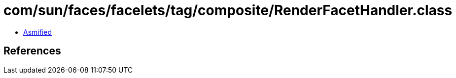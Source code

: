 = com/sun/faces/facelets/tag/composite/RenderFacetHandler.class

 - link:RenderFacetHandler-asmified.java[Asmified]

== References


